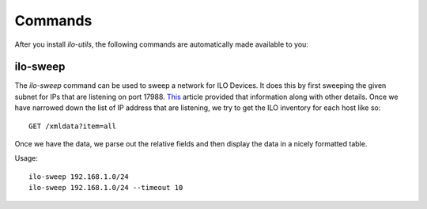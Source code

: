 ========
Commands
========

After you install `ilo-utils`, the following commands are automatically
made available to you:


---------
ilo-sweep
---------

The `ilo-sweep` command can be used to sweep a network for ILO Devices.
It does this by first sweeping the given subnet for IPs that are listening
on port 17988. `This <http://techibee.com/hardware/how-to-find-the-ilo-details-of-remote-server/155>`_
article provided that information along with other details. Once we have
narrowed down the list of IP address that are listening, we try to get the
ILO inventory for each host like so::

    GET /xmldata?item=all

Once we have the data, we parse out the relative fields and then display the
data in a nicely formatted table.

Usage::

    ilo-sweep 192.168.1.0/24
    ilo-sweep 192.168.1.0/24 --timeout 10